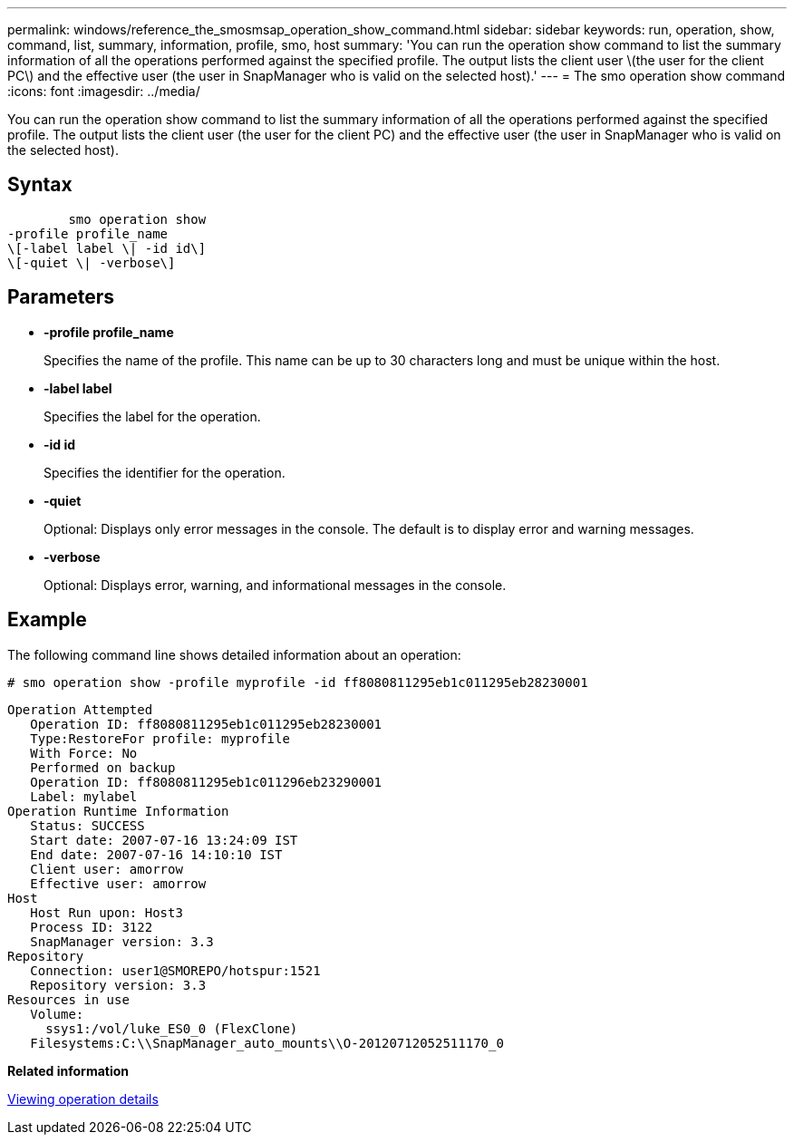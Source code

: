 ---
permalink: windows/reference_the_smosmsap_operation_show_command.html
sidebar: sidebar
keywords: run, operation, show, command, list, summary, information, profile, smo, host
summary: 'You can run the operation show command to list the summary information of all the operations performed against the specified profile. The output lists the client user \(the user for the client PC\) and the effective user (the user in SnapManager who is valid on the selected host).'
---
= The smo operation show command
:icons: font
:imagesdir: ../media/

[.lead]
You can run the operation show command to list the summary information of all the operations performed against the specified profile. The output lists the client user (the user for the client PC) and the effective user (the user in SnapManager who is valid on the selected host).

== Syntax

----

        smo operation show
-profile profile_name
\[-label label \| -id id\]
\[-quiet \| -verbose\]
----

== Parameters

* *-profile profile_name*
+
Specifies the name of the profile. This name can be up to 30 characters long and must be unique within the host.

* *-label label*
+
Specifies the label for the operation.

* *-id id*
+
Specifies the identifier for the operation.

* *-quiet*
+
Optional: Displays only error messages in the console. The default is to display error and warning messages.

* *-verbose*
+
Optional: Displays error, warning, and informational messages in the console.

== Example

The following command line shows detailed information about an operation:

----
# smo operation show -profile myprofile -id ff8080811295eb1c011295eb28230001
----

----
Operation Attempted
   Operation ID: ff8080811295eb1c011295eb28230001
   Type:RestoreFor profile: myprofile
   With Force: No
   Performed on backup
   Operation ID: ff8080811295eb1c011296eb23290001
   Label: mylabel
Operation Runtime Information
   Status: SUCCESS
   Start date: 2007-07-16 13:24:09 IST
   End date: 2007-07-16 14:10:10 IST
   Client user: amorrow
   Effective user: amorrow
Host
   Host Run upon: Host3
   Process ID: 3122
   SnapManager version: 3.3
Repository
   Connection: user1@SMOREPO/hotspur:1521
   Repository version: 3.3
Resources in use
   Volume:
     ssys1:/vol/luke_ES0_0 (FlexClone)
   Filesystems:C:\\SnapManager_auto_mounts\\O-20120712052511170_0
----

*Related information*

xref:task_viewing_operation_details.adoc[Viewing operation details]
